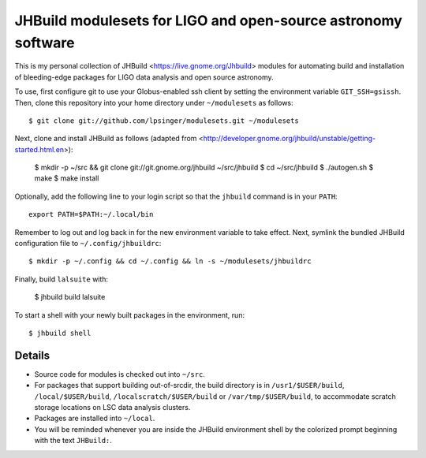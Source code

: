 JHBuild modulesets for LIGO and open-source astronomy software
==============================================================

This is my personal collection of JHBuild <https://live.gnome.org/Jhbuild>
modules for automating build and installation of bleeding-edge packages for
LIGO data analysis and open source astronomy.


To use, first configure git to use your Globus-enabled ssh client by setting the
environment variable ``GIT_SSH=gsissh``. Then, clone this repository into your
home directory under ``~/modulesets`` as follows::

  $ git clone git://github.com/lpsinger/modulesets.git ~/modulesets

Next, clone and install JHBuild as follows (adapted from
<http://developer.gnome.org/jhbuild/unstable/getting-started.html.en>):

  $ mkdir -p ~/src && git clone git://git.gnome.org/jhbuild ~/src/jhbuild
  $ cd ~/src/jhbuild
  $ ./autogen.sh
  $ make
  $ make install

Optionally, add the following line to your login script so that the ``jhbuild``
command is in your ``PATH``::

  export PATH=$PATH:~/.local/bin

Remember to log out and log back in for the new environment variable to take
effect. Next, symlink the bundled JHBuild configuration file to
``~/.config/jhbuildrc``::

  $ mkdir -p ~/.config && cd ~/.config && ln -s ~/modulesets/jhbuildrc

Finally, build ``lalsuite`` with:

  $ jhbuild build lalsuite

To start a shell with your newly built packages in the environment, run::

  $ jhbuild shell


Details
-------

- Source code for modules is checked out into ``~/src``.

- For packages that support building out-of-srcdir, the build directory is
  in ``/usr1/$USER/build``, ``/local/$USER/build``,
  ``/localscratch/$USER/build`` or ``/var/tmp/$USER/build``, to
  accommodate scratch storage locations on LSC data analysis clusters.

- Packages are installed into ``~/local``.

- You will be reminded whenever you are inside the JHBuild environment shell
  by the colorized prompt beginning with the text ``JHBuild:``.

